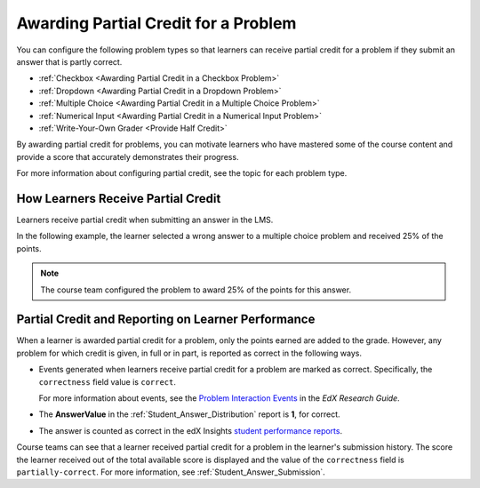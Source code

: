 .. _Awarding Partial Credit for a Problem:

***************************************
Awarding Partial Credit for a Problem
***************************************

You can configure the following problem types so that learners can receive
partial credit for a problem if they submit an answer that is partly correct.

* :ref:`Checkbox <Awarding Partial Credit in a Checkbox Problem>`
* :ref:`Dropdown <Awarding Partial Credit in a Dropdown Problem>`
* :ref:`Multiple Choice <Awarding Partial Credit in a Multiple Choice Problem>`
* :ref:`Numerical Input <Awarding Partial Credit in a Numerical Input Problem>`
* :ref:`Write-Your-Own Grader <Provide Half Credit>`

By awarding partial credit for problems, you can motivate learners who have
mastered some of the course content and provide a score that accurately
demonstrates their progress.

For more information about configuring partial credit, see the topic for each
problem type.
  
==========================================
How Learners Receive Partial Credit
==========================================

Learners receive partial credit when submitting an answer in the LMS.

In the following example, the learner selected a wrong answer to a multiple
choice problem and received 25% of the points.

.. image:: ../../../shared/building_and_running_chapters/Images/partial_credit_multiple_choice.png
 :alt: Image of a multiple choice problem with partial credit for an incorrect
     answer.
 :width: 600

.. note:: 
  The course team configured the problem to award 25% of the points for this
  answer.

====================================================
Partial Credit and Reporting on Learner Performance
====================================================

When a learner is awarded partial credit for a problem, only the points earned are added to the grade. However, any problem for which credit is given, in
full or in part, is reported as correct in the following ways.

* Events generated when learners receive partial credit for a problem are
  marked as correct. Specifically, the ``correctness`` field value is
  ``correct``.

  For more information about events, see the `Problem Interaction Events`_ in
  the *EdX Research Guide*.

* The **AnswerValue** in the :ref:`Student_Answer_Distribution` report is
  **1**, for correct.

* The answer is counted as correct in the edX Insights `student performance
  reports`_.

Course teams can see that a learner received partial credit for a problem in
the learner's submission history. The score the learner received out of the
total available score is displayed and the value of the ``correctness`` field
is ``partially-correct``.  For more information, see
:ref:`Student_Answer_Submission`.


.. _Problem Interaction Events: http://edx.readthedocs.org/projects/devdata/en/latest/internal_data_formats/tracking_logs.html#problem-interaction-events 

.. _student performance reports: http://edx.readthedocs.org/projects/edx-insights/en/latest/performance/index.html
